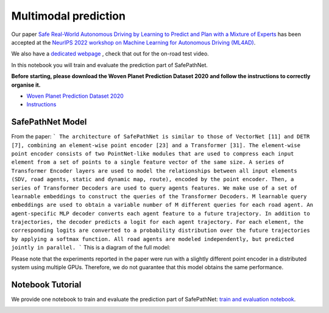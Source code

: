 Multimodal prediction
====================

Our paper `Safe Real-World Autonomous Driving by Learning to Predict and Plan with a Mixture of Experts <https://arxiv.org/abs/2211.02131>`_
has been accepted at the `NeurIPS 2022 workshop on Machine Learning for Autonomous Driving (ML4AD) <https://ml4ad.github.io/>`_.

We also have a `dedicated webpage <https://wp-research-uk.github.io/safepathnet/>`_ , check that out for the on-road test video.

In this notebook you will train and evaluate the prediction part of SafePathNet.

**Before starting, please download the Woven Planet Prediction Dataset 2020 and follow the instructions to correctly organise it.**

* `Woven Planet Prediction Dataset 2020 <https://level-5.global/data/prediction/>`_
* `Instructions <https://github.com/woven-planet/l5kit#download-the-datasets>`_

SafePathNet Model
-----------------

From the paper:
```
The architecture of SafePathNet is similar to those of VectorNet [11] and DETR [7], combining an element-wise point encoder [23] and a Transformer [31]. The element-wise point encoder consists of two PointNet-like modules that are used to compress each input element from a set of points to a single feature vector of the same size. A series of Transformer Encoder layers are used to model the relationships between all input elements (SDV, road agents, static and dynamic map, route), encoded by the point encoder. Then, a series of Transformer Decoders are used to query agents features. We make use of a set of learnable embeddings to construct the queries of the Transformer Decoders. M learnable query embeddings are used to obtain a variable number of M different queries for each road agent. An agent-specific MLP decoder converts each agent feature to a future trajectory. In addition to trajectories, the decoder predicts a logit for each agent trajectory. For each element, the corresponding logits are converted to a probability distribution over the future trajectories by applying a softmax function. All road agents are modeled independently, but predicted jointly in parallel.
```
This is a diagram of the full model:

.. image:: images/safepathnet/model.svg
   :alt: model

Please note that the experiments reported in the paper were run with a slightly different point encoder in a distributed system using multiple GPUs.
Therefore, we do not guarantee that this model obtains the same performance.

Notebook Tutorial
-----------------

We provide one notebook to train and evaluate the prediction part of SafePathNet: `train and evaluation notebook <https://github.com/woven-planet/l5kit/blob/master/examples/safepathnet/agent_prediction.ipynb>`_.

.. image:: https://colab.research.google.com/assets/colab-badge.svg
   :target: https://colab.research.google.com/github/woven-planet/l5kit/blob/master/examples/safepathnet/agent_prediction.ipynb
   :alt: Open In Colab
